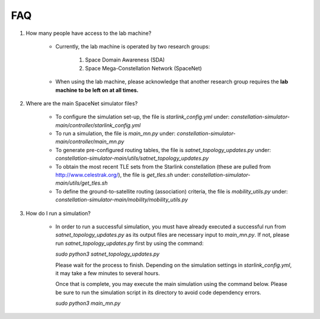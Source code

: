 ==============
FAQ
==============



#. How many people have access to the lab machine?

    * Currently, the lab machine is operated by two research groups:

        #. Space Domain Awareness (SDA)
        #. Space Mega-Constellation Network (SpaceNet)

    * When using the lab machine, please acknowledge that another research group requires the **lab machine to be left on at all times.**


#. Where are the main SpaceNet simulator files?

    * To configure the simulation set-up, the file is `starlink_config.yml` under:
      `constellation-simulator-main/controller/starlink_config.yml`
    
    * To run a simulation, the file is `main_mn.py` under: 
      `constellation-simulator-main/controller/main_mn.py`

    * To generate pre-configured routing tables, the file is `satnet_topology_updates.py` under:
      `constellation-simulator-main/utils/satnet_topology_updates.py`

    * To obtain the most recent TLE sets from the Starlink constellation (these are pulled from http://www.celestrak.org/), the file is `get_tles.sh` under:
      `constellation-simulator-main/utils/get_tles.sh`
 
    * To define the ground-to-satellite routing (association) criteria, the file is `mobility_utils.py` under:
      `constellation-simulator-main/mobility/mobility_utils.py`


#. How do I run a simulation?

    * In order to run a successful simulation, you must have already executed a successful run from `satnet_topology_updates.py` as its output files are necessary
      input to `main_mn.py`. If not, please run `satnet_topology_updates.py` first by using the command:

      `sudo python3 satnet_topology_updates.py`

      Please wait for the process to finish. Depending on the simulation settings in `starlink_config.yml`, it may take a few minutes to several hours.

      Once that is complete, you may execute the main simulation using the command below. Please be sure to run the simulation script in its directory to avoid code dependency errors.

      `sudo python3 main_mn.py`
